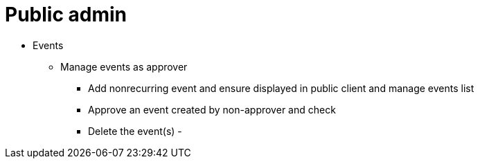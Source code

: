= Public admin

* Events
** Manage events as approver
*** Add nonrecurring event and ensure displayed in public client and manage events list
*** Approve an event created by non-approver and check
*** Delete the event(s) -
